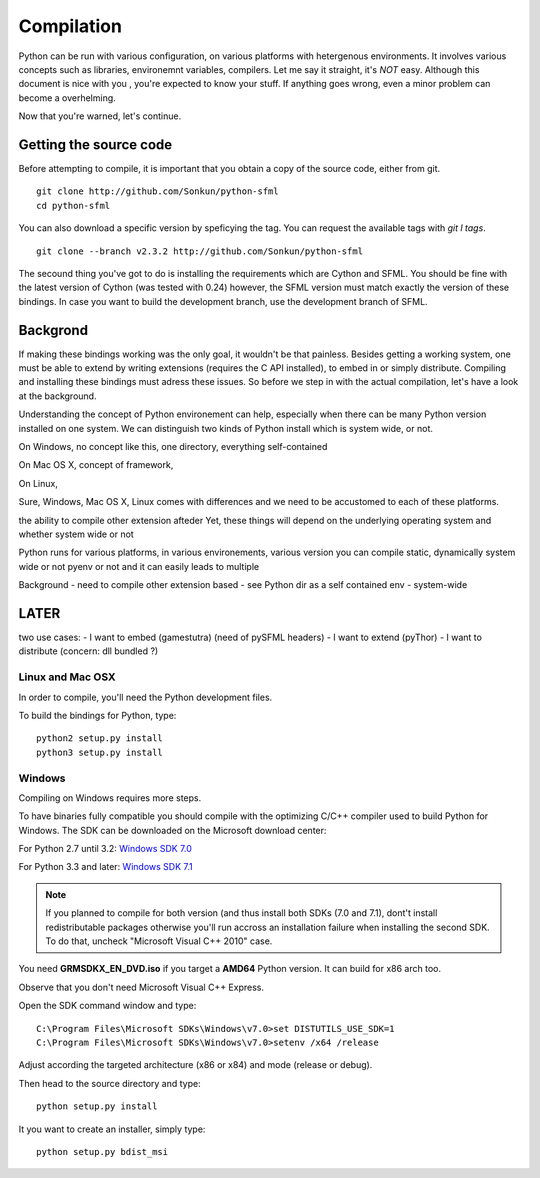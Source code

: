 Compilation
===========
Python can be run with various configuration, on various platforms with
hetergenous environments. It involves various concepts such as
libraries, environemnt variables, compilers. Let me say
it straight, it's *NOT* easy. Although this document is nice with you ,
you're expected to know your stuff. If anything goes wrong, even a minor
problem can become a overhelming.

Now that you're warned, let's continue.

Getting the source code
-----------------------
Before attempting to compile, it is important that you obtain a copy of
the source code, either from git. ::

    git clone http://github.com/Sonkun/python-sfml
    cd python-sfml

You can also download a specific version by speficying the tag. You can
request the available tags with `git l tags`. ::

    git clone --branch v2.3.2 http://github.com/Sonkun/python-sfml

The secound thing you've got to do is installing the requirements which
are Cython and SFML. You should be fine with the latest version of Cython
(was tested with 0.24) however, the SFML version must match exactly the
version of these bindings. In case you want to build the development
branch, use the development branch of SFML.

Backgrond
---------
If making these bindings working was the only goal, it wouldn't be that
painless.
Besides getting a working system, one must be able to extend by writing
extensions (requires the C API installed), to embed in or simply
distribute.
Compiling and installing these bindings must adress these issues.
So before we step in with the actual compilation, let's have a look at
the background.

Understanding the concept of Python environement can help, especially
when there can be many Python version installed on one system. We can
distinguish two kinds of Python install which is system wide, or not.

On Windows, no concept like this, one directory, everything self-contained

On Mac OS X, concept of framework,

On Linux,



Sure, Windows, Mac OS X, Linux comes with differences and
we need to be accustomed to each of these platforms.


the ability to compile other extension afteder
Yet, these things will depend on the underlying operating system and
whether system wide or not

Python runs for various platforms, in various environements, various version
you can compile static, dynamically
system wide or not
pyenv or not
and it can easily leads to multiple

Background
- need to compile other extension based
- see Python dir as a self contained env
- system-wide

LATER
-----
two use cases:
- I want to embed (gamestutra) (need of pySFML headers)
- I want to extend (pyThor)
- I want to distribute (concern: dll bundled ?)

Linux and Mac OSX
^^^^^^^^^^^^^^^^^
In order to compile, you'll need the Python development files.

To build the bindings for Python, type::

   python2 setup.py install
   python3 setup.py install

Windows
^^^^^^^
Compiling on Windows requires more steps.

To have binaries fully compatible you should compile with the optimizing
C/C++ compiler used to build Python for Windows. The SDK can be
downloaded on the Microsoft download center:

For Python 2.7 until 3.2: `Windows SDK 7.0 <http://www.microsoft.com/en-us/download/details.aspx?id=18950>`_

For Python 3.3 and later: `Windows SDK 7.1 <http://www.microsoft.com/en-us/download/details.aspx?id=8442>`_

.. note::

   If you planned to compile for both version (and thus install both SDKs (7.0 and 7.1),
   dont't install redistributable packages otherwise you'll run accross an installation
   failure when installing the second SDK. To do that, uncheck "Microsoft Visual C++ 2010"
   case.

You need **GRMSDKX_EN_DVD.iso** if you target a **AMD64** Python version. It
can build for x86 arch too.

Observe that you don't need Microsoft Visual C++ Express.

Open the SDK command window and type::

	C:\Program Files\Microsoft SDKs\Windows\v7.0>set DISTUTILS_USE_SDK=1
	C:\Program Files\Microsoft SDKs\Windows\v7.0>setenv /x64 /release

Adjust according the targeted architecture (x86 or x84) and mode (release or debug).

Then head to the source directory and type::

    python setup.py install

It you want to create an installer, simply type::

	python setup.py bdist_msi

.. _SFML: http://python-sfml.org/downloads/sfml-2.1.0.tar.gz
.. _cython: http://cython.org
